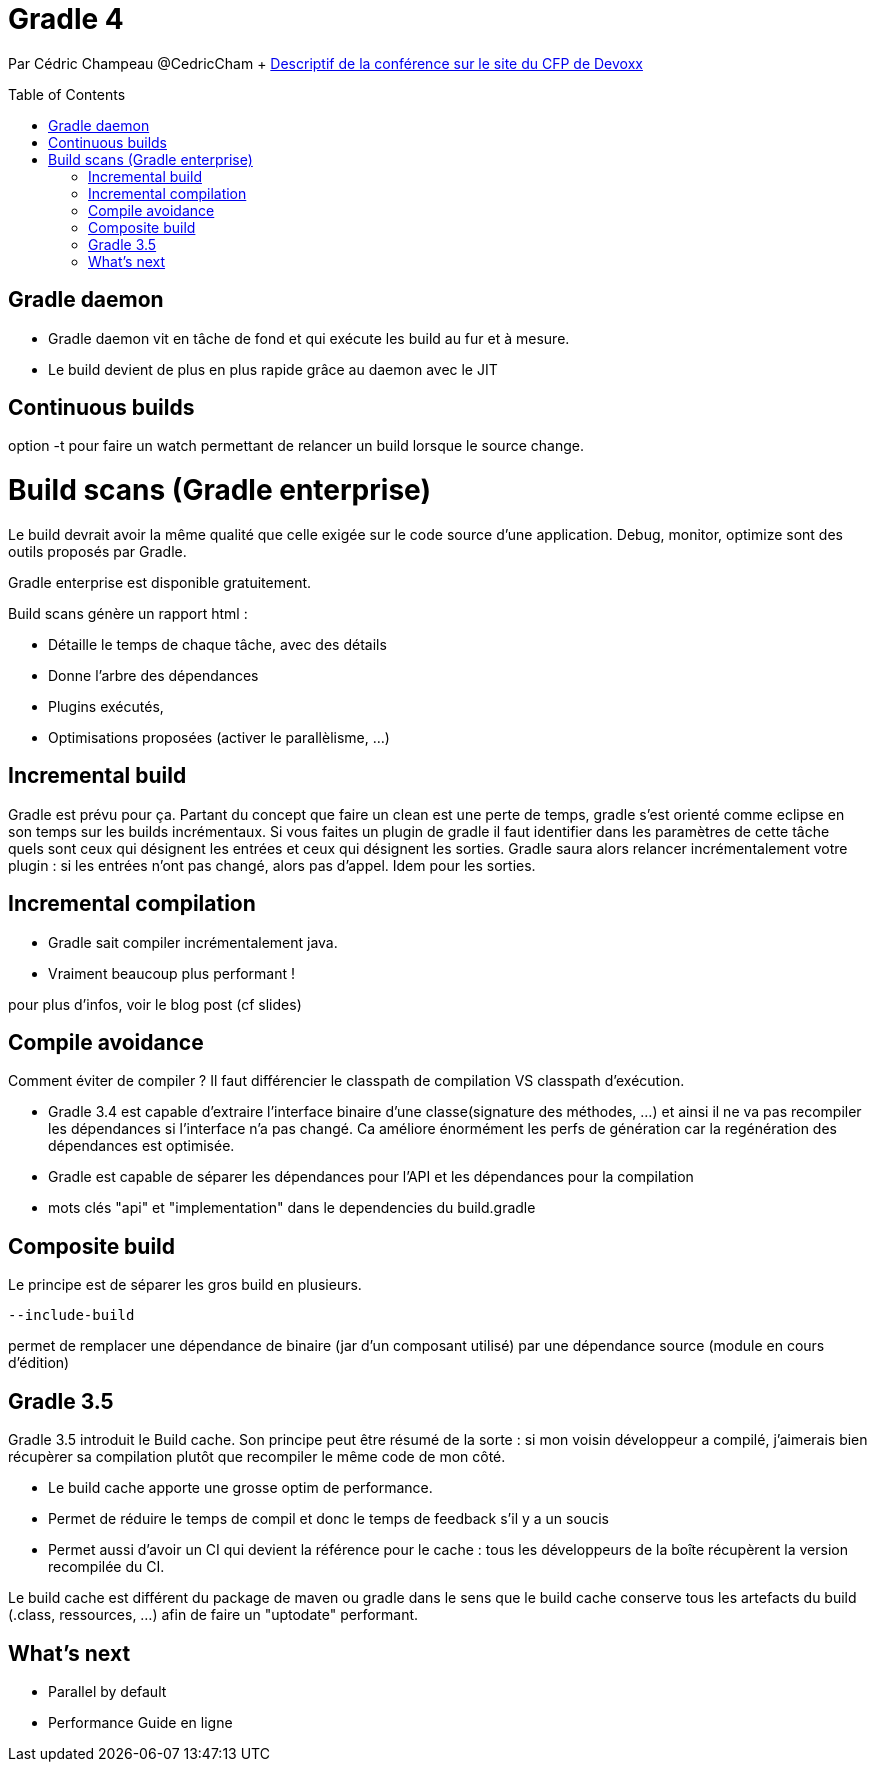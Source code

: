 = Gradle 4
:toc:
:toclevels: 3
:toc-placement: preamble
:lb: pass:[<br> +]
:imagesdir: images
:icons: font
:source-highlighter: highlightjs

Par Cédric Champeau @CedricCham + https://cfp.devoxx.fr/2017/talk/NPZ-6166/Des_builds_incroyablement_rapides_avec_Gradle_4[Descriptif de la conférence sur le site du CFP de Devoxx] +

== Gradle daemon
* Gradle daemon vit en tâche de fond et qui exécute les build au fur et à mesure.
* Le build devient de plus en plus rapide grâce au daemon avec le JIT

== Continuous builds
option -t pour faire un watch permettant de relancer un build lorsque le source change.

= Build scans (Gradle enterprise)
Le build devrait avoir la même qualité que celle exigée sur le code source d'une application.
Debug, monitor, optimize sont des outils proposés par Gradle.

Gradle enterprise est disponible gratuitement.

Build scans génère un rapport html :

   * Détaille le temps de chaque tâche, avec des détails
   * Donne l'arbre des dépendances
   * Plugins exécutés,
   * Optimisations proposées (activer le parallèlisme, ...)

== Incremental build
Gradle est prévu pour ça.
Partant du concept que faire un clean est une perte de temps, gradle s'est orienté comme eclipse en son temps sur les builds incrémentaux.
Si vous faites un plugin de gradle il faut identifier dans les paramètres de cette tâche quels sont ceux qui désignent les entrées et ceux qui désignent les sorties.
Gradle saura alors relancer incrémentalement votre plugin : si les entrées n'ont pas changé, alors pas d'appel.
Idem pour les sorties.

== Incremental compilation
* Gradle sait compiler incrémentalement java.
* Vraiment beaucoup plus performant !

pour plus d'infos, voir le blog post (cf slides)

== Compile avoidance
Comment éviter de compiler ?
Il faut différencier le classpath de compilation VS classpath d'exécution.

* Gradle 3.4 est capable d'extraire l'interface binaire d'une classe(signature des méthodes, ...) et ainsi il ne va pas recompiler les dépendances si l'interface n'a pas changé.
Ca améliore énormément les perfs de génération car la regénération des dépendances est optimisée.
* Gradle est capable de séparer les dépendances pour l'API et les dépendances pour la compilation
* mots clés "api" et "implementation" dans le dependencies du build.gradle

== Composite build
Le principe est de séparer les gros build en plusieurs.
----
--include-build 
----
permet de remplacer une dépendance de binaire (jar d'un composant utilisé) par une dépendance source (module en cours d'édition)

== Gradle 3.5
Gradle 3.5 introduit le Build cache. Son principe peut être résumé de la sorte : si mon voisin développeur a compilé, j'aimerais bien récupèrer sa compilation plutôt que recompiler le même code de mon côté.

* Le build cache apporte une grosse optim de performance.
* Permet de réduire le temps de compil et donc le temps de feedback s'il y a un soucis
* Permet aussi d'avoir un CI qui devient la référence pour le cache : tous les développeurs de la boîte récupèrent la version recompilée du CI.

Le build cache est différent du package de maven ou gradle dans le sens que le build cache conserve tous les artefacts du build (.class, ressources, ...) afin de faire un "uptodate" performant.

== What's next

* Parallel by default
* Performance Guide en ligne